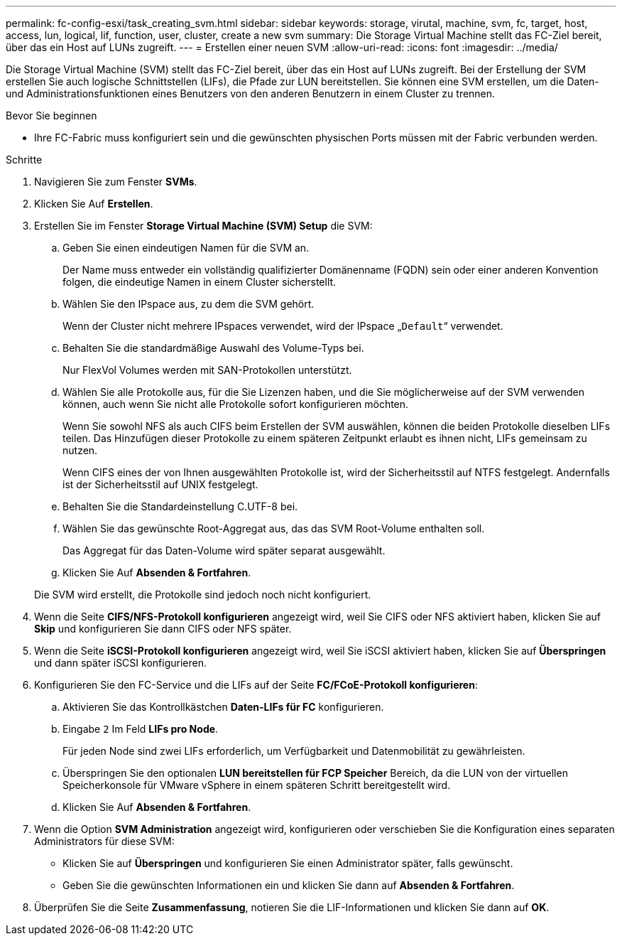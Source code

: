 ---
permalink: fc-config-esxi/task_creating_svm.html 
sidebar: sidebar 
keywords: storage, virutal, machine, svm, fc, target, host, access, lun, logical, lif, function, user, cluster, create a new svm 
summary: Die Storage Virtual Machine stellt das FC-Ziel bereit, über das ein Host auf LUNs zugreift. 
---
= Erstellen einer neuen SVM
:allow-uri-read: 
:icons: font
:imagesdir: ../media/


[role="lead"]
Die Storage Virtual Machine (SVM) stellt das FC-Ziel bereit, über das ein Host auf LUNs zugreift. Bei der Erstellung der SVM erstellen Sie auch logische Schnittstellen (LIFs), die Pfade zur LUN bereitstellen. Sie können eine SVM erstellen, um die Daten- und Administrationsfunktionen eines Benutzers von den anderen Benutzern in einem Cluster zu trennen.

.Bevor Sie beginnen
* Ihre FC-Fabric muss konfiguriert sein und die gewünschten physischen Ports müssen mit der Fabric verbunden werden.


.Schritte
. Navigieren Sie zum Fenster *SVMs*.
. Klicken Sie Auf *Erstellen*.
. Erstellen Sie im Fenster *Storage Virtual Machine (SVM) Setup* die SVM:
+
.. Geben Sie einen eindeutigen Namen für die SVM an.
+
Der Name muss entweder ein vollständig qualifizierter Domänenname (FQDN) sein oder einer anderen Konvention folgen, die eindeutige Namen in einem Cluster sicherstellt.

.. Wählen Sie den IPspace aus, zu dem die SVM gehört.
+
Wenn der Cluster nicht mehrere IPspaces verwendet, wird der IPspace „`Default`“ verwendet.

.. Behalten Sie die standardmäßige Auswahl des Volume-Typs bei.
+
Nur FlexVol Volumes werden mit SAN-Protokollen unterstützt.

.. Wählen Sie alle Protokolle aus, für die Sie Lizenzen haben, und die Sie möglicherweise auf der SVM verwenden können, auch wenn Sie nicht alle Protokolle sofort konfigurieren möchten.
+
Wenn Sie sowohl NFS als auch CIFS beim Erstellen der SVM auswählen, können die beiden Protokolle dieselben LIFs teilen. Das Hinzufügen dieser Protokolle zu einem späteren Zeitpunkt erlaubt es ihnen nicht, LIFs gemeinsam zu nutzen.

+
Wenn CIFS eines der von Ihnen ausgewählten Protokolle ist, wird der Sicherheitsstil auf NTFS festgelegt. Andernfalls ist der Sicherheitsstil auf UNIX festgelegt.

.. Behalten Sie die Standardeinstellung C.UTF-8 bei.
.. Wählen Sie das gewünschte Root-Aggregat aus, das das SVM Root-Volume enthalten soll.
+
Das Aggregat für das Daten-Volume wird später separat ausgewählt.

.. Klicken Sie Auf *Absenden & Fortfahren*.


+
Die SVM wird erstellt, die Protokolle sind jedoch noch nicht konfiguriert.

. Wenn die Seite *CIFS/NFS-Protokoll konfigurieren* angezeigt wird, weil Sie CIFS oder NFS aktiviert haben, klicken Sie auf *Skip* und konfigurieren Sie dann CIFS oder NFS später.
. Wenn die Seite *iSCSI-Protokoll konfigurieren* angezeigt wird, weil Sie iSCSI aktiviert haben, klicken Sie auf *Überspringen* und dann später iSCSI konfigurieren.
. Konfigurieren Sie den FC-Service und die LIFs auf der Seite *FC/FCoE-Protokoll konfigurieren*:
+
.. Aktivieren Sie das Kontrollkästchen *Daten-LIFs für FC* konfigurieren.
.. Eingabe `2` Im Feld *LIFs pro Node*.
+
Für jeden Node sind zwei LIFs erforderlich, um Verfügbarkeit und Datenmobilität zu gewährleisten.

.. Überspringen Sie den optionalen *LUN bereitstellen für FCP Speicher* Bereich, da die LUN von der virtuellen Speicherkonsole für VMware vSphere in einem späteren Schritt bereitgestellt wird.
.. Klicken Sie Auf *Absenden & Fortfahren*.


. Wenn die Option *SVM Administration* angezeigt wird, konfigurieren oder verschieben Sie die Konfiguration eines separaten Administrators für diese SVM:
+
** Klicken Sie auf *Überspringen* und konfigurieren Sie einen Administrator später, falls gewünscht.
** Geben Sie die gewünschten Informationen ein und klicken Sie dann auf *Absenden & Fortfahren*.


. Überprüfen Sie die Seite *Zusammenfassung*, notieren Sie die LIF-Informationen und klicken Sie dann auf *OK*.

